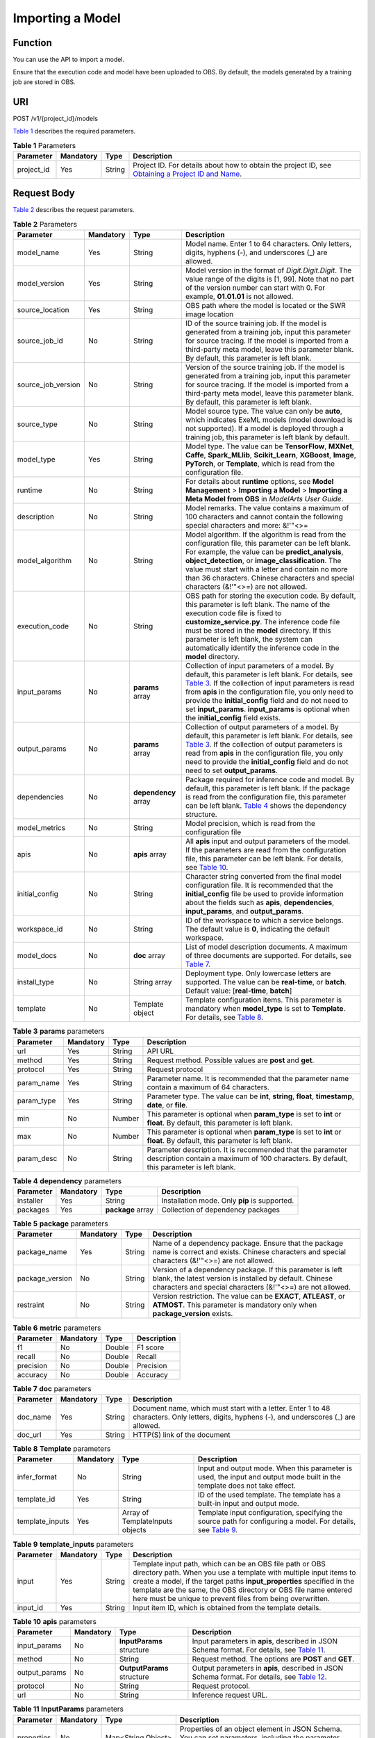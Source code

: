 Importing a Model
=================

Function
--------

You can use the API to import a model.

Ensure that the execution code and model have been uploaded to OBS. By default, the models generated by a training job are stored in OBS.

URI
---

POST /v1/{project_id}/models

`Table 1 <#modelarts030076enustopic0130147365table16518993181628>`__ describes the required parameters. 

.. _modelarts030076enustopic0130147365table16518993181628:

.. table:: **Table 1** Parameters

   +------------+-----------+--------+-------------------------------------------------------------------------------------------------------------------------------------------------------------------------------------+
   | Parameter  | Mandatory | Type   | Description                                                                                                                                                                         |
   +============+===========+========+=====================================================================================================================================================================================+
   | project_id | Yes       | String | Project ID. For details about how to obtain the project ID, see `Obtaining a Project ID and Name <../../common_parameters/obtaining_a_project_id_and_name.html#modelarts030147>`__. |
   +------------+-----------+--------+-------------------------------------------------------------------------------------------------------------------------------------------------------------------------------------+

Request Body
------------

`Table 2 <#modelarts030076enustopic0130147365table24514577587>`__ describes the request parameters. 

.. _modelarts030076enustopic0130147365table24514577587:

.. table:: **Table 2** Parameters

   +--------------------+-----------+----------------------+---------------------------------------------------------------------------------------------------------------------------------------------------------------------------------------------------------------------------------------------------------------------------------------------------------------------------------------------------------------------------------------------------------------------------------------+
   | Parameter          | Mandatory | Type                 | Description                                                                                                                                                                                                                                                                                                                                                                                                                           |
   +====================+===========+======================+=======================================================================================================================================================================================================================================================================================================================================================================================================================================+
   | model_name         | Yes       | String               | Model name. Enter 1 to 64 characters. Only letters, digits, hyphens (-), and underscores (_) are allowed.                                                                                                                                                                                                                                                                                                                             |
   +--------------------+-----------+----------------------+---------------------------------------------------------------------------------------------------------------------------------------------------------------------------------------------------------------------------------------------------------------------------------------------------------------------------------------------------------------------------------------------------------------------------------------+
   | model_version      | Yes       | String               | Model version in the format of *Digit.Digit.Digit*. The value range of the digits is [1, 99]. Note that no part of the version number can start with 0. For example, **01.01.01** is not allowed.                                                                                                                                                                                                                                     |
   +--------------------+-----------+----------------------+---------------------------------------------------------------------------------------------------------------------------------------------------------------------------------------------------------------------------------------------------------------------------------------------------------------------------------------------------------------------------------------------------------------------------------------+
   | source_location    | Yes       | String               | OBS path where the model is located or the SWR image location                                                                                                                                                                                                                                                                                                                                                                         |
   +--------------------+-----------+----------------------+---------------------------------------------------------------------------------------------------------------------------------------------------------------------------------------------------------------------------------------------------------------------------------------------------------------------------------------------------------------------------------------------------------------------------------------+
   | source_job_id      | No        | String               | ID of the source training job. If the model is generated from a training job, input this parameter for source tracing. If the model is imported from a third-party meta model, leave this parameter blank. By default, this parameter is left blank.                                                                                                                                                                                  |
   +--------------------+-----------+----------------------+---------------------------------------------------------------------------------------------------------------------------------------------------------------------------------------------------------------------------------------------------------------------------------------------------------------------------------------------------------------------------------------------------------------------------------------+
   | source_job_version | No        | String               | Version of the source training job. If the model is generated from a training job, input this parameter for source tracing. If the model is imported from a third-party meta model, leave this parameter blank. By default, this parameter is left blank.                                                                                                                                                                             |
   +--------------------+-----------+----------------------+---------------------------------------------------------------------------------------------------------------------------------------------------------------------------------------------------------------------------------------------------------------------------------------------------------------------------------------------------------------------------------------------------------------------------------------+
   | source_type        | No        | String               | Model source type. The value can only be **auto**, which indicates ExeML models (model download is not supported). If a model is deployed through a training job, this parameter is left blank by default.                                                                                                                                                                                                                            |
   +--------------------+-----------+----------------------+---------------------------------------------------------------------------------------------------------------------------------------------------------------------------------------------------------------------------------------------------------------------------------------------------------------------------------------------------------------------------------------------------------------------------------------+
   | model_type         | Yes       | String               | Model type. The value can be **TensorFlow**, **MXNet**, **Caffe**, **Spark_MLlib**, **Scikit_Learn**, **XGBoost**, **Image**, **PyTorch**, or **Template**, which is read from the configuration file.                                                                                                                                                                                                                                |
   +--------------------+-----------+----------------------+---------------------------------------------------------------------------------------------------------------------------------------------------------------------------------------------------------------------------------------------------------------------------------------------------------------------------------------------------------------------------------------------------------------------------------------+
   | runtime            | No        | String               | For details about **runtime** options, see **Model Management** > **Importing a Model** > **Importing a Meta Model from OBS** in *ModelArts User Guide*.                                                                                                                                                                                                                                                                              |
   +--------------------+-----------+----------------------+---------------------------------------------------------------------------------------------------------------------------------------------------------------------------------------------------------------------------------------------------------------------------------------------------------------------------------------------------------------------------------------------------------------------------------------+
   | description        | No        | String               | Model remarks. The value contains a maximum of 100 characters and cannot contain the following special characters and more: &!'\"<>=                                                                                                                                                                                                                                                                                                  |
   +--------------------+-----------+----------------------+---------------------------------------------------------------------------------------------------------------------------------------------------------------------------------------------------------------------------------------------------------------------------------------------------------------------------------------------------------------------------------------------------------------------------------------+
   | model_algorithm    | No        | String               | Model algorithm. If the algorithm is read from the configuration file, this parameter can be left blank. For example, the value can be **predict_analysis**, **object_detection**, or **image_classification**. The value must start with a letter and contain no more than 36 characters. Chinese characters and special characters (&!'\"<>=) are not allowed.                                                                      |
   +--------------------+-----------+----------------------+---------------------------------------------------------------------------------------------------------------------------------------------------------------------------------------------------------------------------------------------------------------------------------------------------------------------------------------------------------------------------------------------------------------------------------------+
   | execution_code     | No        | String               | OBS path for storing the execution code. By default, this parameter is left blank. The name of the execution code file is fixed to **customize_service.py**. The inference code file must be stored in the **model** directory. If this parameter is left blank, the system can automatically identify the inference code in the **model** directory.                                                                                 |
   +--------------------+-----------+----------------------+---------------------------------------------------------------------------------------------------------------------------------------------------------------------------------------------------------------------------------------------------------------------------------------------------------------------------------------------------------------------------------------------------------------------------------------+
   | input_params       | No        | **params** array     | Collection of input parameters of a model. By default, this parameter is left blank. For details, see `Table 3 <#modelarts030076enustopic0130147365table01082501075>`__. If the collection of input parameters is read from **apis** in the configuration file, you only need to provide the **initial_config** field and do not need to set **input_params**. **input_params** is optional when the **initial_config** field exists. |
   +--------------------+-----------+----------------------+---------------------------------------------------------------------------------------------------------------------------------------------------------------------------------------------------------------------------------------------------------------------------------------------------------------------------------------------------------------------------------------------------------------------------------------+
   | output_params      | No        | **params** array     | Collection of output parameters of a model. By default, this parameter is left blank. For details, see `Table 3 <#modelarts030076enustopic0130147365table01082501075>`__. If the collection of output parameters is read from **apis** in the configuration file, you only need to provide the **initial_config** field and do not need to set **output_params**.                                                                     |
   +--------------------+-----------+----------------------+---------------------------------------------------------------------------------------------------------------------------------------------------------------------------------------------------------------------------------------------------------------------------------------------------------------------------------------------------------------------------------------------------------------------------------------+
   | dependencies       | No        | **dependency** array | Package required for inference code and model. By default, this parameter is left blank. If the package is read from the configuration file, this parameter can be left blank. `Table 4 <#modelarts030076enustopic0130147365table649013511785>`__ shows the dependency structure.                                                                                                                                                     |
   +--------------------+-----------+----------------------+---------------------------------------------------------------------------------------------------------------------------------------------------------------------------------------------------------------------------------------------------------------------------------------------------------------------------------------------------------------------------------------------------------------------------------------+
   | model_metrics      | No        | String               | Model precision, which is read from the configuration file                                                                                                                                                                                                                                                                                                                                                                            |
   +--------------------+-----------+----------------------+---------------------------------------------------------------------------------------------------------------------------------------------------------------------------------------------------------------------------------------------------------------------------------------------------------------------------------------------------------------------------------------------------------------------------------------+
   | apis               | No        | **apis** array       | All **apis** input and output parameters of the model. If the parameters are read from the configuration file, this parameter can be left blank. For details, see `Table 10 <#modelarts030076enustopic0130147365table53974919117>`__.                                                                                                                                                                                                 |
   +--------------------+-----------+----------------------+---------------------------------------------------------------------------------------------------------------------------------------------------------------------------------------------------------------------------------------------------------------------------------------------------------------------------------------------------------------------------------------------------------------------------------------+
   | initial_config     | No        | String               | Character string converted from the final model configuration file. It is recommended that the **initial_config** file be used to provide information about the fields such as **apis**, **dependencies**, **input_params**, and **output_params**.                                                                                                                                                                                   |
   +--------------------+-----------+----------------------+---------------------------------------------------------------------------------------------------------------------------------------------------------------------------------------------------------------------------------------------------------------------------------------------------------------------------------------------------------------------------------------------------------------------------------------+
   | workspace_id       | No        | String               | ID of the workspace to which a service belongs. The default value is **0**, indicating the default workspace.                                                                                                                                                                                                                                                                                                                         |
   +--------------------+-----------+----------------------+---------------------------------------------------------------------------------------------------------------------------------------------------------------------------------------------------------------------------------------------------------------------------------------------------------------------------------------------------------------------------------------------------------------------------------------+
   | model_docs         | No        | **doc** array        | List of model description documents. A maximum of three documents are supported. For details, see `Table 7 <#modelarts030076enustopic0130147365table9739172671118>`__.                                                                                                                                                                                                                                                                |
   +--------------------+-----------+----------------------+---------------------------------------------------------------------------------------------------------------------------------------------------------------------------------------------------------------------------------------------------------------------------------------------------------------------------------------------------------------------------------------------------------------------------------------+
   | install_type       | No        | String array         | Deployment type. Only lowercase letters are supported. The value can be **real-time**, or **batch**. Default value: [**real-time**, **batch**]                                                                                                                                                                                                                                                                                        |
   +--------------------+-----------+----------------------+---------------------------------------------------------------------------------------------------------------------------------------------------------------------------------------------------------------------------------------------------------------------------------------------------------------------------------------------------------------------------------------------------------------------------------------+
   | template           | No        | Template object      | Template configuration items. This parameter is mandatory when **model_type** is set to **Template**. For details, see `Table 8 <#modelarts030076enustopic0130147365table89901124131016>`__.                                                                                                                                                                                                                                          |
   +--------------------+-----------+----------------------+---------------------------------------------------------------------------------------------------------------------------------------------------------------------------------------------------------------------------------------------------------------------------------------------------------------------------------------------------------------------------------------------------------------------------------------+



.. _modelarts030076enustopic0130147365table01082501075:

.. table:: **Table 3** **params** parameters

   +------------+-----------+--------+--------------------------------------------------------------------------------------------------------------------------------------------------------+
   | Parameter  | Mandatory | Type   | Description                                                                                                                                            |
   +============+===========+========+========================================================================================================================================================+
   | url        | Yes       | String | API URL                                                                                                                                                |
   +------------+-----------+--------+--------------------------------------------------------------------------------------------------------------------------------------------------------+
   | method     | Yes       | String | Request method. Possible values are **post** and **get**.                                                                                              |
   +------------+-----------+--------+--------------------------------------------------------------------------------------------------------------------------------------------------------+
   | protocol   | Yes       | String | Request protocol                                                                                                                                       |
   +------------+-----------+--------+--------------------------------------------------------------------------------------------------------------------------------------------------------+
   | param_name | Yes       | String | Parameter name. It is recommended that the parameter name contain a maximum of 64 characters.                                                          |
   +------------+-----------+--------+--------------------------------------------------------------------------------------------------------------------------------------------------------+
   | param_type | Yes       | String | Parameter type. The value can be **int**, **string**, **float**, **timestamp**, **date**, or **file**.                                                 |
   +------------+-----------+--------+--------------------------------------------------------------------------------------------------------------------------------------------------------+
   | min        | No        | Number | This parameter is optional when **param_type** is set to **int** or **float**. By default, this parameter is left blank.                               |
   +------------+-----------+--------+--------------------------------------------------------------------------------------------------------------------------------------------------------+
   | max        | No        | Number | This parameter is optional when **param_type** is set to **int** or **float**. By default, this parameter is left blank.                               |
   +------------+-----------+--------+--------------------------------------------------------------------------------------------------------------------------------------------------------+
   | param_desc | No        | String | Parameter description. It is recommended that the parameter description contain a maximum of 100 characters. By default, this parameter is left blank. |
   +------------+-----------+--------+--------------------------------------------------------------------------------------------------------------------------------------------------------+



.. _modelarts030076enustopic0130147365table649013511785:

.. table:: **Table 4** **dependency** parameters

   +-----------+-----------+-------------------+-----------------------------------------------+
   | Parameter | Mandatory | Type              | Description                                   |
   +===========+===========+===================+===============================================+
   | installer | Yes       | String            | Installation mode. Only **pip** is supported. |
   +-----------+-----------+-------------------+-----------------------------------------------+
   | packages  | Yes       | **package** array | Collection of dependency packages             |
   +-----------+-----------+-------------------+-----------------------------------------------+



.. _modelarts030076enustopic0130147365table137621937181116:

.. table:: **Table 5** **package** parameters

   +-----------------+-----------+--------+------------------------------------------------------------------------------------------------------------------------------------------------------------------------------------+
   | Parameter       | Mandatory | Type   | Description                                                                                                                                                                        |
   +=================+===========+========+====================================================================================================================================================================================+
   | package_name    | Yes       | String | Name of a dependency package. Ensure that the package name is correct and exists. Chinese characters and special characters (&!'"<>=) are not allowed.                             |
   +-----------------+-----------+--------+------------------------------------------------------------------------------------------------------------------------------------------------------------------------------------+
   | package_version | No        | String | Version of a dependency package. If this parameter is left blank, the latest version is installed by default. Chinese characters and special characters (&!'"<>=) are not allowed. |
   +-----------------+-----------+--------+------------------------------------------------------------------------------------------------------------------------------------------------------------------------------------+
   | restraint       | No        | String | Version restriction. The value can be **EXACT**, **ATLEAST**, or **ATMOST**. This parameter is mandatory only when **package_version** exists.                                     |
   +-----------------+-----------+--------+------------------------------------------------------------------------------------------------------------------------------------------------------------------------------------+



.. _modelarts030076enustopic0130147365table918415903219:

.. table:: **Table 6** **metric** parameters

   ========= ========= ====== ===========
   Parameter Mandatory Type   Description
   ========= ========= ====== ===========
   f1        No        Double F1 score
   recall    No        Double Recall
   precision No        Double Precision
   accuracy  No        Double Accuracy
   ========= ========= ====== ===========



.. _modelarts030076enustopic0130147365table9739172671118:

.. table:: **Table 7** **doc** parameters

   +-----------+-----------+--------+----------------------------------------------------------------------------------------------------------------------------------------------+
   | Parameter | Mandatory | Type   | Description                                                                                                                                  |
   +===========+===========+========+==============================================================================================================================================+
   | doc_name  | Yes       | String | Document name, which must start with a letter. Enter 1 to 48 characters. Only letters, digits, hyphens (-), and underscores (_) are allowed. |
   +-----------+-----------+--------+----------------------------------------------------------------------------------------------------------------------------------------------+
   | doc_url   | Yes       | String | HTTP(S) link of the document                                                                                                                 |
   +-----------+-----------+--------+----------------------------------------------------------------------------------------------------------------------------------------------+



.. _modelarts030076enustopic0130147365table89901124131016:

.. table:: **Table 8** **Template** parameters

   +-----------------+-----------+---------------------------------+--------------------------------------------------------------------------------------------------------------------------------------------------------------------------+
   | Parameter       | Mandatory | Type                            | Description                                                                                                                                                              |
   +=================+===========+=================================+==========================================================================================================================================================================+
   | infer_format    | No        | String                          | Input and output mode. When this parameter is used, the input and output mode built in the template does not take effect.                                                |
   +-----------------+-----------+---------------------------------+--------------------------------------------------------------------------------------------------------------------------------------------------------------------------+
   | template_id     | Yes       | String                          | ID of the used template. The template has a built-in input and output mode.                                                                                              |
   +-----------------+-----------+---------------------------------+--------------------------------------------------------------------------------------------------------------------------------------------------------------------------+
   | template_inputs | Yes       | Array of TemplateInputs objects | Template input configuration, specifying the source path for configuring a model. For details, see `Table 9 <#modelarts030076enustopic0130147365table12364181131310>`__. |
   +-----------------+-----------+---------------------------------+--------------------------------------------------------------------------------------------------------------------------------------------------------------------------+



.. _modelarts030076enustopic0130147365table12364181131310:

.. table:: **Table 9** **template_inputs** parameters

   +-----------+-----------+--------+-----------------------------------------------------------------------------------------------------------------------------------------------------------------------------------------------------------------------------------------------------------------------------------------------------------------------------------------+
   | Parameter | Mandatory | Type   | Description                                                                                                                                                                                                                                                                                                                             |
   +===========+===========+========+=========================================================================================================================================================================================================================================================================================================================================+
   | input     | Yes       | String | Template input path, which can be an OBS file path or OBS directory path. When you use a template with multiple input items to create a model, if the target paths **input_properties** specified in the template are the same, the OBS directory or OBS file name entered here must be unique to prevent files from being overwritten. |
   +-----------+-----------+--------+-----------------------------------------------------------------------------------------------------------------------------------------------------------------------------------------------------------------------------------------------------------------------------------------------------------------------------------------+
   | input_id  | Yes       | String | Input item ID, which is obtained from the template details.                                                                                                                                                                                                                                                                             |
   +-----------+-----------+--------+-----------------------------------------------------------------------------------------------------------------------------------------------------------------------------------------------------------------------------------------------------------------------------------------------------------------------------------------+



.. _modelarts030076enustopic0130147365table53974919117:

.. table:: **Table 10** **apis** parameters

   +---------------+-----------+----------------------------+-------------------------------------------------------------------------------------------------------------------------------------------------------+
   | Parameter     | Mandatory | Type                       | Description                                                                                                                                           |
   +===============+===========+============================+=======================================================================================================================================================+
   | input_params  | No        | **InputParams** structure  | Input parameters in **apis**, described in JSON Schema format. For details, see `Table 11 <#modelarts030076enustopic0130147365table116145629>`__.     |
   +---------------+-----------+----------------------------+-------------------------------------------------------------------------------------------------------------------------------------------------------+
   | method        | No        | String                     | Request method. The options are **POST** and **GET**.                                                                                                 |
   +---------------+-----------+----------------------------+-------------------------------------------------------------------------------------------------------------------------------------------------------+
   | output_params | No        | **OutputParams** structure | Output parameters in **apis**, described in JSON Schema format. For details, see `Table 12 <#modelarts030076enustopic0130147365table890117461320>`__. |
   +---------------+-----------+----------------------------+-------------------------------------------------------------------------------------------------------------------------------------------------------+
   | protocol      | No        | String                     | Request protocol.                                                                                                                                     |
   +---------------+-----------+----------------------------+-------------------------------------------------------------------------------------------------------------------------------------------------------+
   | url           | No        | String                     | Inference request URL.                                                                                                                                |
   +---------------+-----------+----------------------------+-------------------------------------------------------------------------------------------------------------------------------------------------------+



.. _modelarts030076enustopic0130147365table116145629:

.. table:: **Table 11** **InputParams** parameters

   +------------+-----------+--------------------+-----------------------------------------------------------------------------------------------------------------------------------+
   | Parameter  | Mandatory | Type               | Description                                                                                                                       |
   +============+===========+====================+===================================================================================================================================+
   | properties | No        | Map<String,Object> | Properties of an object element in JSON Schema. You can set parameters, including the parameter name and type, in **properties**. |
   +------------+-----------+--------------------+-----------------------------------------------------------------------------------------------------------------------------------+
   | type       | No        | String             | Type in JSON Schema, which can be **object**.                                                                                     |
   +------------+-----------+--------------------+-----------------------------------------------------------------------------------------------------------------------------------+



.. _modelarts030076enustopic0130147365table890117461320:

.. table:: **Table 12** **OutputParams** parameters

   +------------+-----------+--------------------+-----------------------------------------------------------------------------------------------------------------------------------+
   | Parameter  | Mandatory | Type               | Description                                                                                                                       |
   +============+===========+====================+===================================================================================================================================+
   | properties | No        | Map<String,Object> | Properties of an object element in JSON Schema. You can set parameters, including the parameter name and type, in **properties**. |
   +------------+-----------+--------------------+-----------------------------------------------------------------------------------------------------------------------------------+
   | type       | No        | String             | Type in JSON Schema, which can be **object**.                                                                                     |
   +------------+-----------+--------------------+-----------------------------------------------------------------------------------------------------------------------------------+

Response Body
-------------

`Table 13 <#modelarts030076enustopic0130147365table88391251102419>`__ describes the response parameters. 

.. _modelarts030076enustopic0130147365table88391251102419:

.. table:: **Table 13** Parameters

   ========= ====== ===========
   Parameter Type   Description
   ========= ====== ===========
   model_id  String Model ID
   ========= ====== ===========

Samples
-------

The following shows how to import a model whose name is **mnist**, version is **1.0.0**, and type is **TensorFlow**. The model file comes from an OBS bucket.

-  Sample request

   .. code-block::

      POST    https://endpoint/v1/{project_id}/models
      {
      "model_name": "mnist",
      "model_version": "1.0.0",
      "source_location": "https://models.obs.xxxx.com/mnist",
      "source_job_id": "55",
      "source_job_version": "V100",
      "model_type": "TensorFlow",
      "runtime": "python2.7",
      "description": "mnist model",
      "execution_code": "https://testmodel.obs.xxxx.com/customize_service.py",
      "input_params": [
      {
        "url": "/v1/xxx/image",
        "protocol": "http",
        "method": "post",
        "param_name": "image_url",
        "param_type": "string",
        "min": 0,
        "max": 9,
        "param_desc": "http://test/test.jpeg"
      }
      ],
      "output_params": [
      {
        "url": "/v1/xxx/image",
        "protocol": "http",
        "method": "post",
        "param_name": "face_location",
        "param_type": "box",
        "param_desc": "face_location param value description"
      }
      ],
      "dependencies": [
      {
        "installer": "pip",
        "packages": [
          {
            "package_name": "numpy",
            "package_version": "1.5.0",
            "restraint": "ATLEAST"
          }
        ]
      }
      ],
      "model_algorithm": "object_detection",
      "model_metrics":"{\"f1\":0.52381,\"recall\":0.666667,\"precision\":0.466667,\"accuracy\":0.625}",
      "apis": [
      {
        "url": "/v1/xxx/image",
        "protocol": "http",
        "method": "post",
        "input_params": {
          "type": "object",
          "properties": {
            "image_url": {
              "type": "string"
            }
          }
        },
        "output_params": {
          "type": "object",
          "properties": {
            "face_location": {
              "type": "box"
            }
          }
        }
      }
      ]
      }

-  Sample response

   .. code-block::

      {
        "model_id": "10eb0091-887f-4839-9929-cbc884f1e20e"
      }

Status Code
-----------

For details about the status code, see `Table 1 <../../common_parameters/status_code.html#modelarts030094enustopic0132773864table1450010510213>`__.


